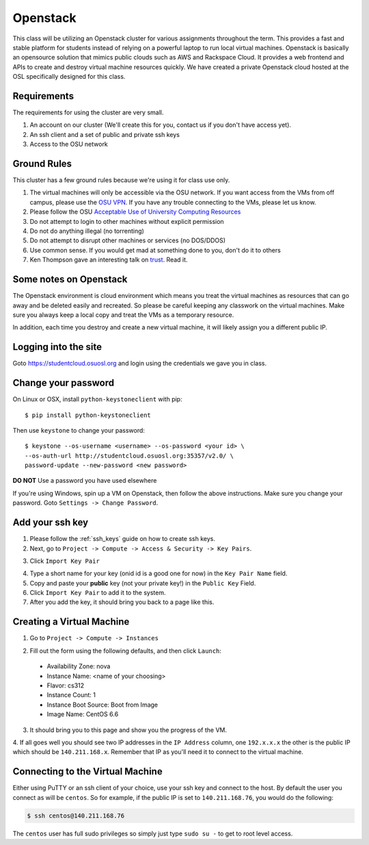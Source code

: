 .. _openstack:

Openstack
=========

This class will be utilizing an Openstack cluster for various assignments
throughout the term. This provides a fast and stable platform for students
instead of relying on a powerful laptop to run local virtual machines. Openstack
is basically an opensource solution that mimics public clouds such as AWS and
Rackspace Cloud. It provides a web frontend and APIs to create and destroy
virtual machine resources quickly. We have created a private Openstack cloud
hosted at the OSL specifically designed for this class.

Requirements
------------

The requirements for using the cluster are very small.

1. An account on our cluster (We'll create this for you, contact us if you don't
   have access yet).
2. An ssh client and a set of public and private ssh keys
3. Access to the OSU network

Ground Rules
------------

This cluster has a few ground rules because we're using it for class use only.

#. The virtual machines will only be accessible via the OSU network. If you want
   access from the VMs from off campus, please use the `OSU VPN`_. If you have
   any trouble connecting to the VMs, please let us know.
#. Please follow the OSU `Acceptable Use of University Computing Resources`_
#. Do not attempt to login to other machines without explicit permission
#. Do not do anything illegal (no torrenting)
#. Do not attempt to disrupt other machines or services (no DOS/DDOS)
#. Use common sense. If you would get mad at something done to you, don't do it
   to others
#. Ken Thompson gave an interesting talk on `trust`_. Read it.

.. _OSU VPN: http://oregonstate.edu/helpdocs/network/vpn-campus-access
.. _Acceptable Use of University Computing Resources: http://fa.oregonstate.edu/gen-manual/acceptable-use-university-computing-resources
.. _trust: http://cm.bell-labs.com/who/ken/trust.html

Some notes on Openstack
-----------------------

The Openstack environment is cloud environment which means you treat the virtual
machines as resources that can go away and be deleted easily and recreated. So
please be careful keeping any classwork on the virtual machines. Make sure you
always keep a local copy and treat the VMs as a temporary resource.

In addition, each time you destroy and create a new virtual machine, it will
likely assign you a different public IP.

Logging into the site
---------------------

Goto https://studentcloud.osuosl.org and login using the credentials we gave you
in class.

Change your password
--------------------

On Linux or OSX, install ``python-keystoneclient`` with pip::

    $ pip install python-keystoneclient

Then use ``keystone`` to change your password::

    $ keystone --os-username <username> --os-password <your id> \
    --os-auth-url http://studentcloud.osuosl.org:35357/v2.0/ \
    password-update --new-password <new password>

**DO NOT** Use a password you have used elsewhere

If you're using Windows, spin up a VM on Openstack, then follow the above instructions.
Make sure you change your password. Goto ``Settings -> Change Password``.

Add your ssh key
----------------

#. Please follow the :ref:`ssh_keys` guide on how to create ssh keys.
#. Next, go to ``Project -> Compute -> Access & Security -> Key Pairs``.

.. image:: _static/openstack_key_pairs_first.png
  :width: 70%

3. Click ``Import Key Pair``

.. image:: _static/openstack_key_pairs_import_filled_out_form.png
  :width: 70%

4. Type a short name for your key (onid id is a good one for now) in the
   ``Key Pair Name`` field.
#. Copy and paste your **public** key (not your private key!) in the ``Public
   Key`` Field.
#. Click ``Import Key Pair`` to add it to the system.
#. After you add the key, it should bring you back to a page like this.

.. image:: _static/openstack_key_pairs_first_key_pair_added.png
  :width: 70%


Creating a Virtual Machine
--------------------------

#. Go to ``Project -> Compute -> Instances``

.. image:: _static/openstack_instances.png
  :width: 70%

2. Fill out the form using the following defaults, and then click ``Launch``:

  * Availability Zone: nova
  * Instance Name: <name of your choosing>
  * Flavor: cs312
  * Instance Count: 1
  * Instance Boot Source: Boot from Image
  * Image Name: CentOS 6.6

.. image:: _static/openstack_add_instance.png
  :width: 70%

3. It should bring you to this page and show you the progress of the VM.

.. image:: _static/openstack_instance_added.png
  :width: 70%

4. If all goes well you should see two IP addresses in the ``IP Address``
column, one ``192.x.x.x`` the other is the public IP which should be
``140.211.168.x``. Remember that IP as you'll need it to connect to the virtual
machine.

Connecting to the Virtual Machine
---------------------------------

Either using PuTTY or an ssh client of your choice, use your ssh key and connect
to the host. By default the user you connect as will be ``centos``. So for
example, if the public IP is set to ``140.211.168.76``, you would do the
following:

.. code-block:: bash

  $ ssh centos@140.211.168.76

The ``centos`` user has full sudo privileges so simply just type ``sudo su -``
to get to root level access.
